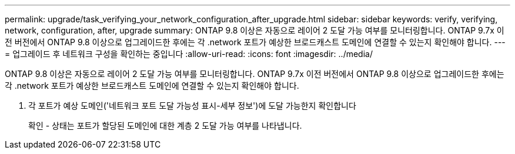 ---
permalink: upgrade/task_verifying_your_network_configuration_after_upgrade.html 
sidebar: sidebar 
keywords: verify, verifying, network, configuration, after, upgrade 
summary: ONTAP 9.8 이상은 자동으로 레이어 2 도달 가능 여부를 모니터링합니다. ONTAP 9.7x 이전 버전에서 ONTAP 9.8 이상으로 업그레이드한 후에는 각 .network 포트가 예상한 브로드캐스트 도메인에 연결할 수 있는지 확인해야 합니다. 
---
= 업그레이드 후 네트워크 구성을 확인하는 중입니다
:allow-uri-read: 
:icons: font
:imagesdir: ../media/


[role="lead"]
ONTAP 9.8 이상은 자동으로 레이어 2 도달 가능 여부를 모니터링합니다. ONTAP 9.7x 이전 버전에서 ONTAP 9.8 이상으로 업그레이드한 후에는 각 .network 포트가 예상한 브로드캐스트 도메인에 연결할 수 있는지 확인해야 합니다.

. 각 포트가 예상 도메인('네트워크 포트 도달 가능성 표시-세부 정보')에 도달 가능한지 확인합니다
+
확인 - 상태는 포트가 할당된 도메인에 대한 계층 2 도달 가능 여부를 나타냅니다.


